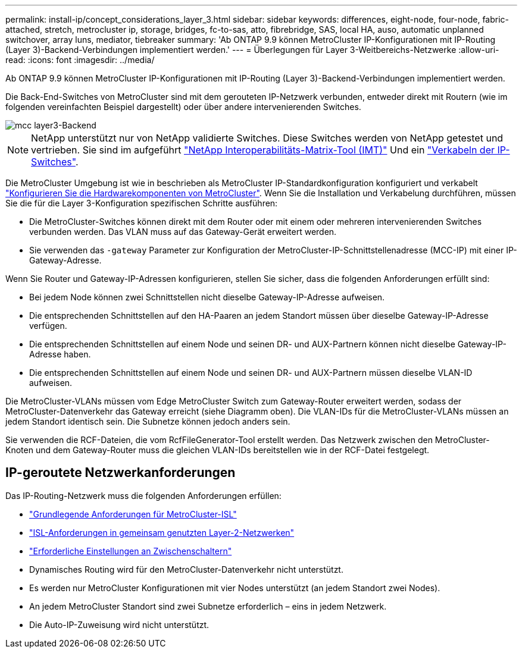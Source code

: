 ---
permalink: install-ip/concept_considerations_layer_3.html 
sidebar: sidebar 
keywords: differences, eight-node, four-node, fabric-attached, stretch, metrocluster ip, storage, bridges, fc-to-sas, atto, fibrebridge, SAS, local HA, auso, automatic unplanned switchover, array luns, mediator, tiebreaker 
summary: 'Ab ONTAP 9.9 können MetroCluster IP-Konfigurationen mit IP-Routing (Layer 3)-Backend-Verbindungen implementiert werden.' 
---
= Überlegungen für Layer 3-Weitbereichs-Netzwerke
:allow-uri-read: 
:icons: font
:imagesdir: ../media/


Ab ONTAP 9.9 können MetroCluster IP-Konfigurationen mit IP-Routing (Layer 3)-Backend-Verbindungen implementiert werden.

Die Back-End-Switches von MetroCluster sind mit dem gerouteten IP-Netzwerk verbunden, entweder direkt mit Routern (wie im folgenden vereinfachten Beispiel dargestellt) oder über andere intervenierenden Switches.

image::../media/mcc_layer3_backend.png[mcc layer3-Backend]


NOTE: NetApp unterstützt nur von NetApp validierte Switches. Diese Switches werden von NetApp getestet und vertrieben. Sie sind im aufgeführt link:https://mysupport.netapp.com/NOW/products/interoperability["NetApp Interoperabilitäts-Matrix-Tool (IMT)"] Und ein link:https://docs.netapp.com/us-en/ontap-metrocluster/install-ip/using_rcf_generator.html["Verkabeln der IP-Switches"].

Die MetroCluster Umgebung ist wie in beschrieben als MetroCluster IP-Standardkonfiguration konfiguriert und verkabelt link:concept_parts_of_an_ip_mcc_configuration_mcc_ip.html["Konfigurieren Sie die Hardwarekomponenten von MetroCluster"]. Wenn Sie die Installation und Verkabelung durchführen, müssen Sie die für die Layer 3-Konfiguration spezifischen Schritte ausführen:

* Die MetroCluster-Switches können direkt mit dem Router oder mit einem oder mehreren intervenierenden Switches verbunden werden. Das VLAN muss auf das Gateway-Gerät erweitert werden.
* Sie verwenden das `-gateway` Parameter zur Konfiguration der MetroCluster-IP-Schnittstellenadresse (MCC-IP) mit einer IP-Gateway-Adresse.


Wenn Sie Router und Gateway-IP-Adressen konfigurieren, stellen Sie sicher, dass die folgenden Anforderungen erfüllt sind:

* Bei jedem Node können zwei Schnittstellen nicht dieselbe Gateway-IP-Adresse aufweisen.
* Die entsprechenden Schnittstellen auf den HA-Paaren an jedem Standort müssen über dieselbe Gateway-IP-Adresse verfügen.
* Die entsprechenden Schnittstellen auf einem Node und seinen DR- und AUX-Partnern können nicht dieselbe Gateway-IP-Adresse haben.
* Die entsprechenden Schnittstellen auf einem Node und seinen DR- und AUX-Partnern müssen dieselbe VLAN-ID aufweisen.


Die MetroCluster-VLANs müssen vom Edge MetroCluster Switch zum Gateway-Router erweitert werden, sodass der MetroCluster-Datenverkehr das Gateway erreicht (siehe Diagramm oben). Die VLAN-IDs für die MetroCluster-VLANs müssen an jedem Standort identisch sein. Die Subnetze können jedoch anders sein.

Sie verwenden die RCF-Dateien, die vom RcfFileGenerator-Tool erstellt werden. Das Netzwerk zwischen den MetroCluster-Knoten und dem Gateway-Router muss die gleichen VLAN-IDs bereitstellen wie in der RCF-Datei festgelegt.



== IP-geroutete Netzwerkanforderungen

Das IP-Routing-Netzwerk muss die folgenden Anforderungen erfüllen:

* link:../install-ip/concept_considerations_isls.html#basic-metrocluster-isl-requirements["Grundlegende Anforderungen für MetroCluster-ISL"]
* link:../install-ip/concept_considerations_isls.html#isl-requirements-in-shared-layer-2-networks["ISL-Anforderungen in gemeinsam genutzten Layer-2-Netzwerken"]
* link:../install-ip/concept_considerations_layer_2.html#required-settings-on-intermediate-switches["Erforderliche Einstellungen an Zwischenschaltern"]
* Dynamisches Routing wird für den MetroCluster-Datenverkehr nicht unterstützt.
* Es werden nur MetroCluster Konfigurationen mit vier Nodes unterstützt (an jedem Standort zwei Nodes).
* An jedem MetroCluster Standort sind zwei Subnetze erforderlich – eins in jedem Netzwerk.
* Die Auto-IP-Zuweisung wird nicht unterstützt.

